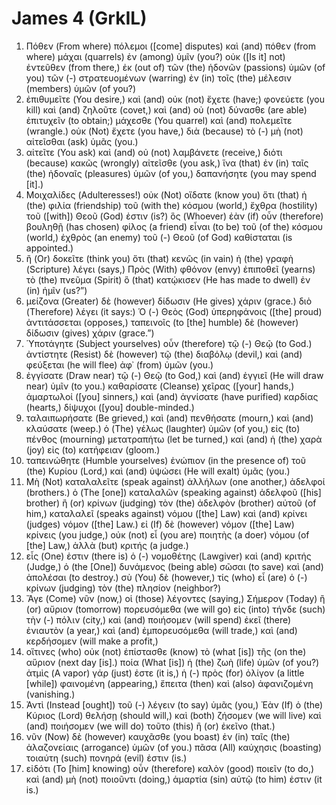* James 4 (GrkIL)
:PROPERTIES:
:ID: GrkIL/59-JAM04
:END:

1. Πόθεν (From where) πόλεμοι ([come] disputes) καὶ (and) πόθεν (from where) μάχαι (quarrels) ἐν (among) ὑμῖν (you?) οὐκ ([Is it] not) ἐντεῦθεν (from there,) ἐκ (out of) τῶν (the) ἡδονῶν (passions) ὑμῶν (of you) τῶν (-) στρατευομένων (warring) ἐν (in) τοῖς (the) μέλεσιν (members) ὑμῶν (of you?)
2. ἐπιθυμεῖτε (You desire,) καὶ (and) οὐκ (not) ἔχετε (have;) φονεύετε (you kill) καὶ (and) ζηλοῦτε (covet,) καὶ (and) οὐ (not) δύνασθε (are able) ἐπιτυχεῖν (to obtain;) μάχεσθε (You quarrel) καὶ (and) πολεμεῖτε (wrangle.) οὐκ (Not) ἔχετε (you have,) διὰ (because) τὸ (-) μὴ (not) αἰτεῖσθαι (ask) ὑμᾶς (you.)
3. αἰτεῖτε (You ask) καὶ (and) οὐ (not) λαμβάνετε (receive,) διότι (because) κακῶς (wrongly) αἰτεῖσθε (you ask,) ἵνα (that) ἐν (in) ταῖς (the) ἡδοναῖς (pleasures) ὑμῶν (of you,) δαπανήσητε (you may spend [it].)
4. Μοιχαλίδες (Adulteresses!) οὐκ (Not) οἴδατε (know you) ὅτι (that) ἡ (the) φιλία (friendship) τοῦ (with the) κόσμου (world,) ἔχθρα (hostility) τοῦ ([with]) Θεοῦ (God) ἐστιν (is?) ὃς (Whoever) ἐὰν (if) οὖν (therefore) βουληθῇ (has chosen) φίλος (a friend) εἶναι (to be) τοῦ (of the) κόσμου (world,) ἐχθρὸς (an enemy) τοῦ (-) Θεοῦ (of God) καθίσταται (is appointed.)
5. ἢ (Or) δοκεῖτε (think you) ὅτι (that) κενῶς (in vain) ἡ (the) γραφὴ (Scripture) λέγει (says,) Πρὸς (With) φθόνον (envy) ἐπιποθεῖ (yearns) τὸ (the) πνεῦμα (Spirit) ὃ (that) κατῴκισεν (He has made to dwell) ἐν (in) ἡμῖν (us?”)
6. μείζονα (Greater) δὲ (however) δίδωσιν (He gives) χάριν (grace.) διὸ (Therefore) λέγει (it says:) Ὁ (-) Θεὸς (God) ὑπερηφάνοις ([the] proud) ἀντιτάσσεται (opposes,) ταπεινοῖς (to [the] humble) δὲ (however) δίδωσιν (gives) χάριν (grace.”)
7. Ὑποτάγητε (Subject yourselves) οὖν (therefore) τῷ (-) Θεῷ (to God.) ἀντίστητε (Resist) δὲ (however) τῷ (the) διαβόλῳ (devil,) καὶ (and) φεύξεται (he will flee) ἀφ᾽ (from) ὑμῶν (you.)
8. ἐγγίσατε (Draw near) τῷ (-) Θεῷ (to God,) καὶ (and) ἐγγιεῖ (He will draw near) ὑμῖν (to you.) καθαρίσατε (Cleanse) χεῖρας ([your] hands,) ἁμαρτωλοί ([you] sinners,) καὶ (and) ἁγνίσατε (have purified) καρδίας (hearts,) δίψυχοι ([you] double-minded.)
9. ταλαιπωρήσατε (Be grieved,) καὶ (and) πενθήσατε (mourn,) καὶ (and) κλαύσατε (weep.) ὁ (The) γέλως (laughter) ὑμῶν (of you,) εἰς (to) πένθος (mourning) μετατραπήτω (let be turned,) καὶ (and) ἡ (the) χαρὰ (joy) εἰς (to) κατήφειαν (gloom.)
10. ταπεινώθητε (Humble yourselves) ἐνώπιον (in the presence of) τοῦ (the) Κυρίου (Lord,) καὶ (and) ὑψώσει (He will exalt) ὑμᾶς (you.)
11. Μὴ (Not) καταλαλεῖτε (speak against) ἀλλήλων (one another,) ἀδελφοί (brothers.) ὁ (The [one]) καταλαλῶν (speaking against) ἀδελφοῦ ([his] brother) ἢ (or) κρίνων (judging) τὸν (the) ἀδελφὸν (brother) αὐτοῦ (of him,) καταλαλεῖ (speaks against) νόμου ([the] Law) καὶ (and) κρίνει (judges) νόμον ([the] Law.) εἰ (If) δὲ (however) νόμον ([the] Law) κρίνεις (you judge,) οὐκ (not) εἶ (you are) ποιητὴς (a doer) νόμου (of [the] Law,) ἀλλὰ (but) κριτής (a judge.)
12. εἷς (One) ἐστιν (there is) ὁ (-) νομοθέτης (Lawgiver) καὶ (and) κριτής (Judge,) ὁ (the [One]) δυνάμενος (being able) σῶσαι (to save) καὶ (and) ἀπολέσαι (to destroy.) σὺ (You) δὲ (however,) τίς (who) εἶ (are) ὁ (-) κρίνων (judging) τὸν (the) πλησίον (neighbor?)
13. Ἄγε (Come) νῦν (now,) οἱ (those) λέγοντες (saying,) Σήμερον (Today) ἢ (or) αὔριον (tomorrow) πορευσόμεθα (we will go) εἰς (into) τήνδε (such) τὴν (-) πόλιν (city,) καὶ (and) ποιήσομεν (will spend) ἐκεῖ (there) ἐνιαυτὸν (a year,) καὶ (and) ἐμπορευσόμεθα (will trade,) καὶ (and) κερδήσομεν (will make a profit,)
14. οἵτινες (who) οὐκ (not) ἐπίστασθε (know) τὸ (what [is]) τῆς (on the) αὔριον (next day [is].) ποία (What [is]) ἡ (the) ζωὴ (life) ὑμῶν (of you?) ἀτμὶς (A vapor) γάρ (just) ἐστε (it is,) ἡ (-) πρὸς (for) ὀλίγον (a little [while]) φαινομένη (appearing,) ἔπειτα (then) καὶ (also) ἀφανιζομένη (vanishing.)
15. Ἀντὶ (Instead [ought]) τοῦ (-) λέγειν (to say) ὑμᾶς (you,) Ἐὰν (If) ὁ (the) Κύριος (Lord) θελήσῃ (should will,) καὶ (both) ζήσομεν (we will live) καὶ (and) ποιήσομεν (we will do) τοῦτο (this) ἢ (or) ἐκεῖνο (that.)
16. νῦν (Now) δὲ (however) καυχᾶσθε (you boast) ἐν (in) ταῖς (the) ἀλαζονείαις (arrogance) ὑμῶν (of you.) πᾶσα (All) καύχησις (boasting) τοιαύτη (such) πονηρά (evil) ἐστιν (is.)
17. εἰδότι (To [him] knowing) οὖν (therefore) καλὸν (good) ποιεῖν (to do,) καὶ (and) μὴ (not) ποιοῦντι (doing,) ἁμαρτία (sin) αὐτῷ (to him) ἐστιν (it is.)
